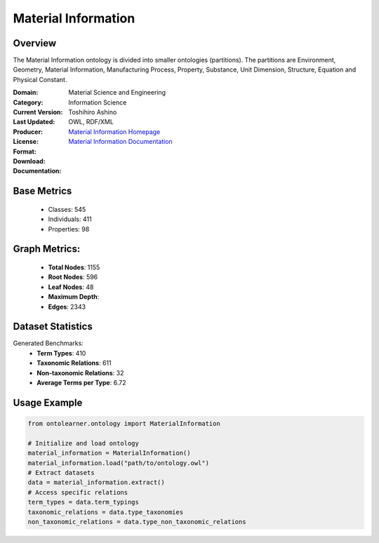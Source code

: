 Material Information
====================

Overview
-----------------
The Material Information ontology is divided into smaller ontologies (partitions).
The partitions are Environment, Geometry, Material Information, Manufacturing Process, Property,
Substance, Unit Dimension, Structure, Equation and Physical Constant.

:Domain: Material Science and Engineering
:Category: Information Science
:Current Version:
:Last Updated:
:Producer: Toshihiro Ashino
:License:
:Format: OWL, RDF/XML
:Download: `Material Information Homepage <https://github.com/EngyNasr/MSE-Benchmark/blob/main/testCases/secondTestCase/MaterialInformation.owl>`_
:Documentation: `Material Information Documentation <https://github.com/EngyNasr/MSE-Benchmark/blob/main/testCases/secondTestCase/MaterialInformation.owl>`_

Base Metrics
---------------
    - Classes: 545
    - Individuals: 411
    - Properties: 98

Graph Metrics:
------------------
    - **Total Nodes**: 1155
    - **Root Nodes**: 596
    - **Leaf Nodes**: 48
    - **Maximum Depth**:
    - **Edges**: 2343

Dataset Statistics
-----------------
Generated Benchmarks:
    - **Term Types**: 410
    - **Taxonomic Relations**: 611
    - **Non-taxonomic Relations**: 32
    - **Average Terms per Type**: 6.72

Usage Example
------------------
.. code-block:: python

   from ontolearner.ontology import MaterialInformation

   # Initialize and load ontology
   material_information = MaterialInformation()
   material_information.load("path/to/ontology.owl")
   # Extract datasets
   data = material_information.extract()
   # Access specific relations
   term_types = data.term_typings
   taxonomic_relations = data.type_taxonomies
   non_taxonomic_relations = data.type_non_taxonomic_relations
